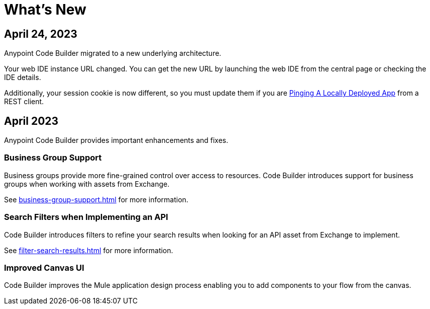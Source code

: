 = What's New

== April 24, 2023

Anypoint Code Builder migrated to a new underlying architecture.

Your web IDE instance URL changed. You can get the new URL by launching the web IDE from the central page or checking the IDE details.

Additionally, your session cookie is now different, so you must update them if you are xref:ping-locally-deployed-app.adoc[Pinging A Locally Deployed App] from a REST client.


== April 2023


Anypoint Code Builder provides important enhancements and fixes.

// Upgrade your webIDE instance to benefit from all the improvements in this version

=== Business Group Support

Business groups provide more fine-grained control over access to resources. Code Builder introduces support for business groups when working with assets from Exchange.

See xref:business-group-support.adoc[] for more information.

=== Search Filters when Implementing an API

Code Builder introduces filters to refine your search results when looking for an API asset from Exchange to implement.

See xref:filter-search-results.adoc[] for more information.

=== Improved Canvas UI

Code Builder improves the Mule application design process enabling you to add components to your flow from the canvas.
